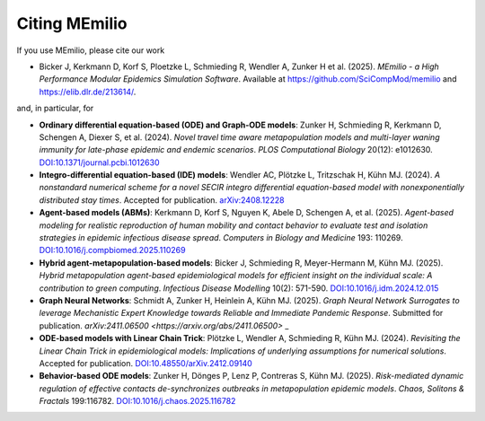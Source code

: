 Citing MEmilio
===============

If you use MEmilio, please cite our work

- Bicker J, Kerkmann D, Korf S, Ploetzke L, Schmieding R, Wendler A, Zunker H et al. (2025). *MEmilio - a High Performance Modular Epidemics Simulation Software*. Available at `https://github.com/SciCompMod/memilio <https://github.com/SciCompMod/memilio>`_ and `https://elib.dlr.de/213614/ <https://elib.dlr.de/213614/>`_.

and, in particular, for

- **Ordinary differential equation-based (ODE) and Graph-ODE models**: Zunker H, Schmieding R, Kerkmann D, Schengen A, Diexer S, et al. (2024). *Novel travel time aware metapopulation models and multi-layer waning immunity for late-phase epidemic and endemic scenarios*. *PLOS Computational Biology* 20(12): e1012630. `DOI:10.1371/journal.pcbi.1012630 <https://doi.org/10.1371/journal.pcbi.1012630>`_
- **Integro-differential equation-based (IDE) models**: Wendler AC, Plötzke L, Tritzschak H, Kühn MJ. (2024). *A nonstandard numerical scheme for a novel SECIR integro differential equation-based model with nonexponentially distributed stay times*. Accepted for publication. `arXiv:2408.12228 <https://arxiv.org/abs/2408.12228>`_
- **Agent-based models (ABMs)**: Kerkmann D, Korf S, Nguyen K, Abele D, Schengen A, et al. (2025). *Agent-based modeling for realistic reproduction of human mobility and contact behavior to evaluate test and isolation strategies in epidemic infectious disease spread*. *Computers in Biology and Medicine* 193: 110269. `DOI:10.1016/j.compbiomed.2025.110269 <https://doi.org/10.1016/j.compbiomed.2025.110269>`_
- **Hybrid agent-metapopulation-based models**: Bicker J, Schmieding R, Meyer-Hermann M, Kühn MJ. (2025). *Hybrid metapopulation agent-based epidemiological models for efficient insight on the individual scale: A contribution to green computing*. *Infectious Disease Modelling* 10(2): 571-590. `DOI:10.1016/j.idm.2024.12.015 <https://doi.org/10.1016/j.idm.2024.12.015>`_
- **Graph Neural Networks**: Schmidt A, Zunker H, Heinlein A, Kühn MJ. (2025). *Graph Neural Network Surrogates to leverage Mechanistic Expert Knowledge towards Reliable and Immediate Pandemic Response*. Submitted for publication. `arXiv:2411.06500 <https://arxiv.org/abs/2411.06500>` _
- **ODE-based models with Linear Chain Trick**: Plötzke L, Wendler A, Schmieding R, Kühn MJ. (2024). *Revisiting the Linear Chain Trick in epidemiological models: Implications of underlying assumptions for numerical solutions*. Accepted for publication. `DOI:10.48550/arXiv.2412.09140 <https://doi.org/10.48550/arXiv.2412.09140>`_
- **Behavior-based ODE models**: Zunker H, Dönges P, Lenz P, Contreras S, Kühn MJ. (2025). *Risk-mediated dynamic regulation of effective contacts de-synchronizes outbreaks in metapopulation epidemic models*. *Chaos, Solitons & Fractals* 199:116782. `DOI:10.1016/j.chaos.2025.116782 <https://doi.org/10.1016/j.chaos.2025.116782>`_

